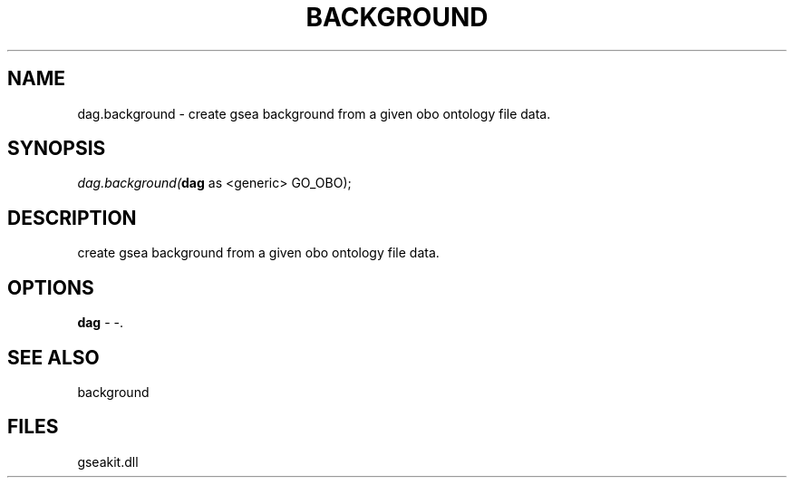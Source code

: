 .\" man page create by R# package system.
.TH BACKGROUND 2 2000-Jan "dag.background" "dag.background"
.SH NAME
dag.background \- create gsea background from a given obo ontology file data.
.SH SYNOPSIS
\fIdag.background(\fBdag\fR as <generic> GO_OBO);\fR
.SH DESCRIPTION
.PP
create gsea background from a given obo ontology file data.
.PP
.SH OPTIONS
.PP
\fBdag\fB \fR\- -. 
.PP
.SH SEE ALSO
background
.SH FILES
.PP
gseakit.dll
.PP
